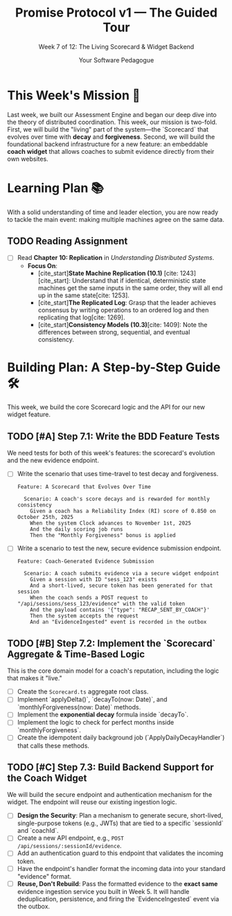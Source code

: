 #+TITLE: Promise Protocol v1 — The Guided Tour
#+SUBTITLE: Week 7 of 12: The Living Scorecard & Widget Backend
#+AUTHOR: Your Software Pedagogue
#+TODO: TODO(t) IN-PROGRESS(i) | DONE(d) CANCELED(c)
#+OPTIONS: toc:2 num:t ^:nil

* This Week's Mission 🎯
Last week, we built our Assessment Engine and began our deep dive into the theory of distributed coordination. This week, our mission is two-fold. First, we will build the "living" part of the system—the `Scorecard` that evolves over time with *decay* and *forgiveness*. Second, we will build the foundational backend infrastructure for a new feature: an embeddable *coach widget* that allows coaches to submit evidence directly from their own websites.

* Learning Plan 📚
With a solid understanding of time and leader election, you are now ready to tackle the main event: making multiple machines agree on the same data.

** TODO Reading Assignment
   - [ ] Read *Chapter 10: Replication* in /Understanding Distributed Systems/.
     - *Focus On*:
       - [cite_start]*State Machine Replication (10.1)* [cite: 1243][cite_start]: Understand that if identical, deterministic state machines get the same inputs in the same order, they will all end up in the same state[cite: 1253].
       - [cite_start]*The Replicated Log*: Grasp that the leader achieves consensus by writing operations to an ordered log and then replicating that log[cite: 1269].
       - [cite_start]*Consistency Models (10.3)*[cite: 1409]: Note the differences between strong, sequential, and eventual consistency.

* Building Plan: A Step-by-Step Guide 🛠️
This week, we build the core Scorecard logic and the API for our new widget feature.

** TODO [#A] Step 7.1: Write the BDD Feature Tests
   We need tests for both of this week's features: the scorecard's evolution and the new evidence endpoint.

   - [ ] Write the scenario that uses time-travel to test decay and forgiveness.
     #+BEGIN_SRC gherkin
     Feature: A Scorecard that Evolves Over Time

       Scenario: A coach's score decays and is rewarded for monthly consistency
         Given a coach has a Reliability Index (RI) score of 0.850 on October 25th, 2025
         When the system Clock advances to November 1st, 2025
         And the daily scoring job runs
         Then the "Monthly Forgiveness" bonus is applied
     #+END_SRC
   - [ ] Write a scenario to test the new, secure evidence submission endpoint.
     #+BEGIN_SRC gherkin
     Feature: Coach-Generated Evidence Submission

       Scenario: A coach submits evidence via a secure widget endpoint
         Given a session with ID "sess_123" exists
         And a short-lived, secure token has been generated for that session
         When the coach sends a POST request to "/api/sessions/sess_123/evidence" with the valid token
         And the payload contains '{"type": "RECAP_SENT_BY_COACH"}'
         Then the system accepts the request
         And an "EvidenceIngested" event is recorded in the outbox
     #+END_SRC

** TODO [#B] Step 7.2: Implement the `Scorecard` Aggregate & Time-Based Logic
   This is the core domain model for a coach's reputation, including the logic that makes it "live."

   - [ ] Create the =Scorecard.ts= aggregate root class.
   - [ ] Implement `applyDelta()`, `decayTo(now: Date)`, and `monthlyForgiveness(now: Date)` methods.
   - [ ] Implement the *exponential decay* formula inside `decayTo`.
   - [ ] Implement the logic to check for perfect months inside `monthlyForgiveness`.
   - [ ] Create the idempotent daily background job (`ApplyDailyDecayHandler`) that calls these methods.

** TODO [#C] Step 7.3: Build Backend Support for the Coach Widget
   We will build the secure endpoint and authentication mechanism for the widget. The endpoint will reuse our existing ingestion logic.

   - [ ] *Design the Security*: Plan a mechanism to generate secure, short-lived, single-purpose tokens (e.g., JWTs) that are tied to a specific `sessionId` and `coachId`.
   - [ ] Create a new API endpoint, e.g., =POST /api/sessions/:sessionId/evidence=.
   - [ ] Add an authentication guard to this endpoint that validates the incoming token.
   - [ ] Have the endpoint's handler format the incoming data into your standard "evidence" format.
   - [ ] *Reuse, Don't Rebuild*: Pass the formatted evidence to the *exact same* evidence ingestion service you built in Week 5. It will handle deduplication, persistence, and firing the `EvidenceIngested` event via the outbox.
